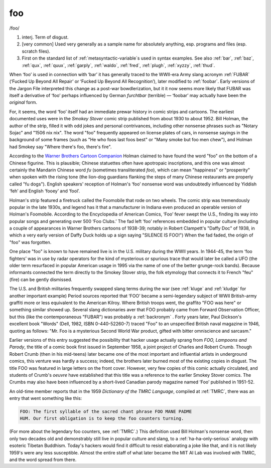 .. _foo:

============================================================
foo
============================================================

/foo/

1. interj.
   Term of disgust.

2.
   [very common] Used very generally as a sample name for absolutely anything, esp.
   programs and files (esp.
   scratch files).

3.
   First on the standard list of :ref:`metasyntactic-variable`\s used in syntax examples.
   See also :ref:`bar`\, :ref:`baz`\, :ref:`qux`\, :ref:`quux`\, :ref:`garply`\, :ref:`waldo`\, :ref:`fred`\, :ref:`plugh`\, :ref:`xyzzy`\, :ref:`thud`\.

When ‘foo’ is used in connection with ‘bar’ it has generally traced to the WWII-era Army slang acronym :ref:`FUBAR` (‘Fucked Up Beyond All Repair’ or ‘Fucked Up Beyond All Recognition’), later modified to :ref:`foobar`\.
Early versions of the Jargon File interpreted this change as a post-war bowdlerization, but it it now seems more likely that FUBAR was itself a derivative of ‘foo’ perhaps influenced by German *furchtbar* (terrible) — ‘foobar’ may actually have been the *original* form.

For, it seems, the word ‘foo’ itself had an immediate prewar history in comic strips and cartoons.
The earliest documented uses were in the *Smokey Stover* comic strip published from about 1930 to about 1952.
Bill Holman, the author of the strip, filled it with odd jokes and personal contrivances, including other nonsense phrases such as "Notary Sojac" and "1506 nix nix".
The word "foo" frequently appeared on license plates of cars, in nonsense sayings in the background of some frames (such as "He who foos last foos best" or "Many smoke but foo men chew"), and Holman had Smokey say "Where there's foo, there's fire".

According to the `Warner Brothers Cartoon Companion <http://members.aol.com/EOCostello/>`_\  Holman claimed to have found the word "foo" on the bottom of a Chinese figurine.
This is plausible; Chinese statuettes often have apotropaic inscriptions, and this one was almost certainly the Mandarin Chinese word *fu* (sometimes transliterated *foo*\), which can mean "happiness" or "prosperity" when spoken with the rising tone (the lion-dog guardians flanking the steps of many Chinese restaurants are properly called "fu dogs").
English speakers' reception of Holman's ‘foo’ nonsense word was undoubtedly influenced by Yiddish ‘feh’ and English ‘fooey’ and ‘fool’.

Holman's strip featured a firetruck called the Foomobile that rode on two wheels.
The comic strip was tremendously popular in the late 1930s, and legend has it that a manufacturer in Indiana even produced an operable version of Holman's Foomobile.
According to the Encyclopedia of American Comics, ‘Foo’ fever swept the U.S., finding its way into popular songs and generating over 500 ‘Foo Clubs.’ The fad left ‘foo’ references embedded in popular culture (including a couple of appearances in Warner Brothers cartoons of 1938-39; notably in Robert Clampett's "Daffy Doc" of 1938, in which a very early version of Daffy Duck holds up a sign saying "SILENCE IS FOO!")
When the fad faded, the origin of "foo" was forgotten.

One place "foo" is known to have remained live is in the U.S. military during the WWII years.
In 1944-45, the term ‘foo fighters’ was in use by radar operators for the kind of mysterious or spurious trace that would later be called a UFO (the older term resurfaced in popular American usage in 1995 via the name of one of the better grunge-rock bands).
Because informants connected the term directly to the Smokey Stover strip, the folk etymology that connects it to French "feu" (fire) can be gently dismissed.

The U.S. and British militaries frequently swapped slang terms during the war (see :ref:`kluge` and :ref:`kludge` for another important example) Period sources reported that ‘FOO’ became a semi-legendary subject of WWII British-army graffiti more or less equivalent to the American Kilroy.
Where British troops went, the graffito "FOO was here" or something similar showed up.
Several slang dictionaries aver that FOO probably came from Forward Observation Officer, but this (like the contemporaneous "FUBAR") was probably a :ref:`backronym` .
Forty years later, Paul Dickson's excellent book "Words" (Dell, 1982, ISBN 0-440-52260-7) traced "Foo" to an unspecified British naval magazine in 1946, quoting as follows: "Mr. Foo is a mysterious Second World War product, gifted with bitter omniscience and sarcasm."

Earlier versions of this entry suggested the possibility that hacker usage actually sprang from *FOO, Lampoons and Parody*\, the title of a comic book first issued in September 1958, a joint project of Charles and Robert Crumb.
Though Robert Crumb (then in his mid-teens) later became one of the most important and influential artists in underground comics, this venture was hardly a success; indeed, the brothers later burned most of the existing copies in disgust.
The title FOO was featured in large letters on the front cover.
However, very few copies of this comic actually circulated, and students of Crumb's *oeuvre* have established that this title was a reference to the earlier Smokey Stover comics.
The Crumbs may also have been influenced by a short-lived Canadian parody magazine named ‘Foo’ published in 1951-52.

An old-time member reports that in the 1959 *Dictionary of the TMRC Language*\, compiled at :ref:`TMRC`\, there was an entry that went something like this:

.. code-block:: none


   FOO: The first syllable of the sacred chant phrase FOO MANE PADME
   HUM. Our first obligation is to keep the foo counters turning.

(For more about the legendary foo counters, see :ref:`TMRC`\.)
This definition used Bill Holman's nonsense word, then only two decades old and demonstrably still live in popular culture and slang, to a :ref:`ha-ha-only-serious` analogy with esoteric Tibetan Buddhism.
Today's hackers would find it difficult to resist elaborating a joke like that, and it is not likely 1959's were any less susceptible.
Almost the entire staff of what later became the MIT AI Lab was involved with TMRC, and the word spread from there.

